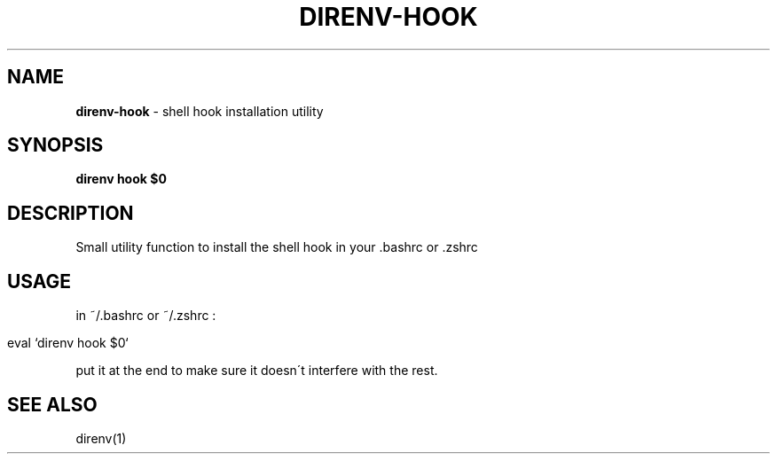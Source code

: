 .\" generated with Ronn/v0.7.3
.\" http://github.com/rtomayko/ronn/tree/0.7.3
.
.TH "DIRENV\-HOOK" "1" "December 2011" "0x2a" "direnv"
.
.SH "NAME"
\fBdirenv\-hook\fR \- shell hook installation utility
.
.SH "SYNOPSIS"
\fBdirenv hook $0\fR
.
.SH "DESCRIPTION"
Small utility function to install the shell hook in your \.bashrc or \.zshrc
.
.SH "USAGE"
in ~/\.bashrc or ~/\.zshrc :
.
.IP "" 4
.
.nf

eval `direnv hook $0`
.
.fi
.
.IP "" 0
.
.P
put it at the end to make sure it doesn\'t interfere with the rest\.
.
.SH "SEE ALSO"
direnv(1)
